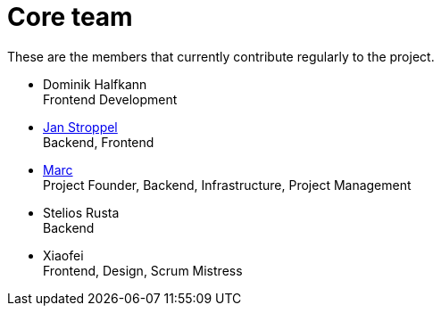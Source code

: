 = Core team
:jbake-type: page
:jbake-status: published
:jbake-date: 2020-02-23
:jbake-tags: team, project, members
:jbake-description: Core members of the team
:idprefix:

These are the members that currently contribute regularly to the project.


 * Dominik Halfkann + 
   Frontend Development
 * link:https://twitter.com/jans0510[Jan Stroppel] +
   Backend, Frontend
 * link:https://twitter.com/MarcGorzala[Marc] +
   Project Founder, Backend, Infrastructure, Project Management
 * Stelios Rusta + 
   Backend
 * Xiaofei +
   Frontend, Design, Scrum Mistress
